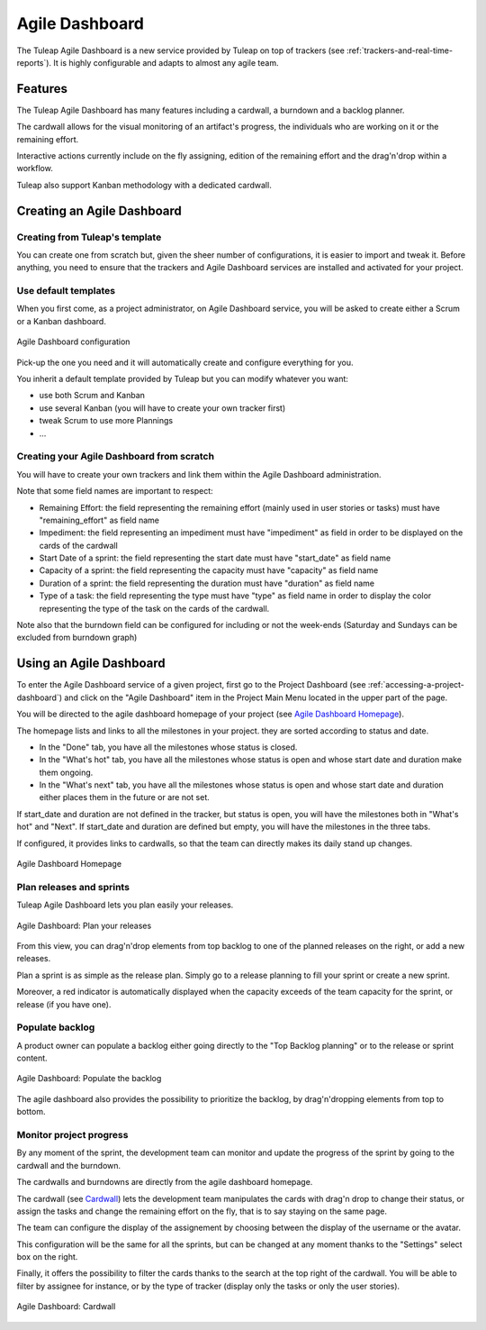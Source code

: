 

.. _agile-dashboard:

Agile Dashboard
===============

The Tuleap Agile Dashboard is a new service provided by Tuleap on top of trackers (see :ref:`trackers-and-real-time-reports`).
It is highly configurable and adapts to almost any agile team.

Features
--------

The Tuleap Agile Dashboard has many features including a cardwall, a burndown and a backlog planner.

The cardwall allows for the visual monitoring of an artifact's progress, the individuals who are working on it
or the remaining effort.

Interactive actions currently include on the fly assigning, edition of the remaining effort and
the drag'n'drop within a workflow.

Tuleap also support Kanban methodology with a dedicated cardwall.

Creating an Agile Dashboard
---------------------------

Creating from Tuleap's template
```````````````````````````````

You can create one from scratch but, given the sheer number of configurations, it is
easier to import and tweak it.
Before anything, you need to ensure that the trackers and Agile Dashboard services are installed and
activated for your project.

Use default templates
`````````````````````

When you first come, as a project administrator, on Agile Dashboard service, you will be asked to create either a Scrum or a Kanban dashboard.

.. figure:: ../images/screenshots/kanban-onboarding.png
   :align: center
   :alt: Agile Dashboard Configuration
   :name: Agile Dashboard  Configuration
   :width: 800px

   Agile Dashboard configuration

Pick-up the one you need and it will automatically create and configure everything for you.

You inherit a default template provided by Tuleap but you can modify whatever you want:

- use both Scrum and Kanban
- use several Kanban (you will have to create your own tracker first)
- tweak Scrum to use more Plannings
- ...

Creating your Agile Dashboard from scratch
``````````````````````````````````````````
You will have to create your own trackers and link them within the Agile Dashboard administration.

Note that some field names are important to respect:

-  Remaining Effort: the field representing the remaining effort (mainly used in user stories or tasks) must have "remaining_effort" as field name
-  Impediment: the field representing an impediment must have "impediment" as field in order to be displayed on the cards of the cardwall
-  Start Date of a sprint: the field representing the start date must have "start_date" as field name
-  Capacity of a sprint: the field representing the capacity must have "capacity" as field name
-  Duration of a sprint: the field representing the duration must have "duration" as field name
-  Type of a task: the field representing the type must have "type" as field name in order to display the color
   representing the type of the task on the cards of the cardwall.

Note also that the burndown field can be configured for including or not the week-ends (Saturday and Sundays can be excluded from burndown graph)

Using an Agile Dashboard
------------------------
To enter the Agile Dashboard service of a given project, first go to the Project
Dashboard (see :ref:`accessing-a-project-dashboard`) and click on the "Agile Dashboard" item in the Project
Main Menu located in the upper part of the page.

You will be directed to the agile dashboard homepage of your project
(see `Agile Dashboard Homepage`_).

The homepage lists and links to all the milestones in your project. they are sorted according to status and date.

-  In the "Done" tab, you have all the milestones whose status is closed.
-  In the "What's hot" tab, you have all the milestones whose status is open and whose start date and duration make them ongoing.
-  In the "What's next" tab, you  have all the milestones whose status is open and whose start date and duration either places them in the future or are not set.
If start_date and duration are not defined in the tracker, but status is open, you will have the milestones both in "What's hot" and "Next".
If start_date and duration are defined but empty, you will have the milestones in the three tabs.


If configured, it provides links to cardwalls, so that the team can directly makes its daily stand up changes.

.. figure:: ../images/screenshots/sc_ad_homepage_new.png
   :align: center
   :alt: Agile Dashboard Homepage
   :name: Agile Dashboard Homepage
   :width: 800px

   Agile Dashboard Homepage

.. _plan-releases-and-sprints:

Plan releases and sprints
````````````````````````
Tuleap Agile Dashboard lets you plan easily your releases.

.. figure:: ../images/screenshots/sc_plan_releases.png
   :align: center
   :alt: Plan a release
   :name: Plan a release
   :width: 800px

   Agile Dashboard: Plan your releases

From this view, you can drag'n'drop elements from top backlog to one of the planned releases on the right, or add a new releases.

Plan a sprint is as simple as the release plan. Simply go to a release planning to fill your sprint or create a new sprint.

Moreover, a red indicator is automatically displayed when the capacity exceeds of the team capacity for the sprint, or release (if you have one).


Populate backlog
````````````````
A product owner can populate a backlog either going directly to the "Top Backlog planning" or to the release or sprint content.


.. figure:: ../images/screenshots/sc_ad_backlog.png
   :align: center
   :alt: Populate the Backlog
   :name: Populate the Backlog
   :width: 800px

   Agile Dashboard: Populate the backlog


The agile dashboard also provides the possibility to prioritize the backlog, by drag'n'dropping elements from top to bottom.

Monitor project progress
````````````````````````
By any moment of the sprint, the development team can monitor and update the progress of the sprint by going to the cardwall and the burndown.

The cardwalls and burndowns are directly from the agile dashboard homepage.

The cardwall (see `Cardwall`_) lets the development team manipulates the cards with drag'n drop to change their status, or assign the tasks
and change the remaining effort on the fly, that is to say staying on the same page.

The team can configure the display of the assignement by choosing between the display of the username or the avatar.

This configuration will be the same for all the sprints, but can be changed at any moment thanks to the "Settings"
select box on the right.

Finally, it offers the possibility to filter the cards thanks to the search at the top right of the cardwall. You will be able to filter by
assignee for instance, or by the type of tracker (display only the tasks or only the user stories).

.. figure:: ../images/screenshots/sc_ad_cardwall.png
   :align: center
   :alt: Cardwall
   :name: Cardwall
   :width: 800px

   Agile Dashboard: Cardwall
